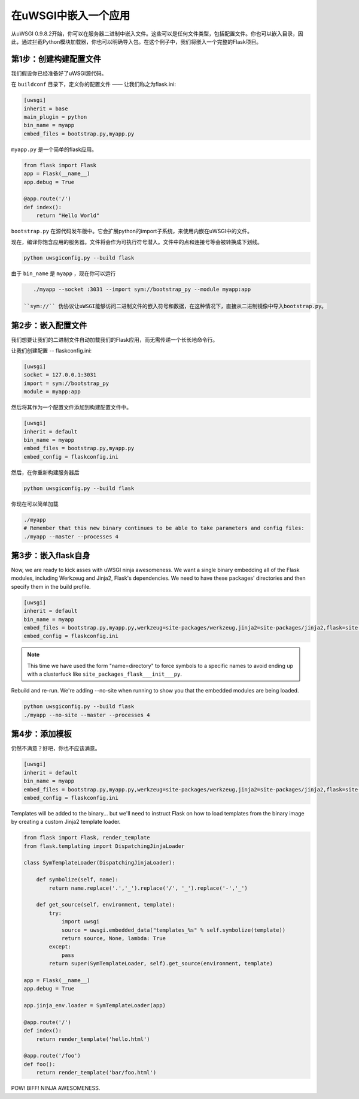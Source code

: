 在uWSGI中嵌入一个应用
=================================

从uWSGI 0.9.8.2开始，你可以在服务器二进制中嵌入文件。这些可以是任何文件类型，包括配置文件。你也可以嵌入目录，因此，通过拦截Python模块加载器，你也可以明确导入包。在这个例子中，我们将嵌入一个完整的Flask项目。

第1步：创建构建配置文件
----------------------------------

我们假设你已经准备好了uWSGI源代码。

在 ``buildconf`` 目录下，定义你的配置文件 —— 让我们称之为flask.ini:

.. code-block:: ini

    [uwsgi]
    inherit = base
    main_plugin = python
    bin_name = myapp
    embed_files = bootstrap.py,myapp.py

``myapp.py`` 是一个简单的flask应用。

.. code-block:: py

    from flask import Flask
    app = Flask(__name__)
    app.debug = True
    
    @app.route('/')
    def index():
        return "Hello World"

``bootstrap.py`` 在源代码发布版中。它会扩展python的import子系统，来使用内嵌在uWSGI中的文件。

现在，编译你饱含应用的服务器。文件将会作为可执行符号潜入。文件中的点和连接号等会被转换成下划线。

.. code-block:: xxx

    python uwsgiconfig.py --build flask

由于 ``bin_name`` 是 ``myapp`` ，现在你可以运行

.. code-block:: sh

    ./myapp --socket :3031 --import sym://bootstrap_py --module myapp:app

 ``sym://`` 伪协议让uWSGI能够访问二进制文件的嵌入符号和数据，在这种情况下，直接从二进制镜像中导入bootstrap.py。

第2步：嵌入配置文件
---------------------------------

我们想要让我们的二进制文件自动加载我们的Flask应用，而无需传递一个长长地命令行。

让我们创建配置 -- flaskconfig.ini:

.. code-block:: ini

    [uwsgi]
    socket = 127.0.0.1:3031
    import = sym://bootstrap_py
    module = myapp:app

然后将其作为一个配置文件添加到构建配置文件中。

.. code-block:: ini

    [uwsgi]
    inherit = default
    bin_name = myapp
    embed_files = bootstrap.py,myapp.py
    embed_config = flaskconfig.ini

然后，在你重新构建服务器后

.. code-block:: sh

    python uwsgiconfig.py --build flask

你现在可以简单加载

.. code-block:: sh

    ./myapp
    # Remember that this new binary continues to be able to take parameters and config files:
    ./myapp --master --processes 4

第3步：嵌入flask自身
------------------------------

Now, we are ready to kick asses with uWSGI ninja awesomeness.  We want a single
binary embedding all of the Flask modules, including Werkzeug and Jinja2,
Flask's dependencies.  We need to have these packages' directories and then
specify them in the build profile.

.. code-block:: ini

    [uwsgi]
    inherit = default
    bin_name = myapp
    embed_files = bootstrap.py,myapp.py,werkzeug=site-packages/werkzeug,jinja2=site-packages/jinja2,flask=site-packages/flask
    embed_config = flaskconfig.ini

.. note:: This time we have used the form "name=directory" to force symbols to
   a specific names to avoid ending up with a clusterfuck like
   ``site_packages_flask___init___py``.

Rebuild and re-run. We're adding --no-site when running to show you that the
embedded modules are being loaded.

.. code-block:: sh

    python uwsgiconfig.py --build flask
    ./myapp --no-site --master --processes 4

第4步：添加模板
------------------------

仍然不满意？好吧，你也不应该满意。

.. code-block:: ini

    [uwsgi]
    inherit = default
    bin_name = myapp
    embed_files = bootstrap.py,myapp.py,werkzeug=site-packages/werkzeug,jinja2=site-packages/jinja2,flask=site-packages/flask,templates
    embed_config = flaskconfig.ini

Templates will be added to the binary... but we'll need to instruct Flask on
how to load templates from the binary image by creating a custom Jinja2
template loader.

.. code-block:: py

    from flask import Flask, render_template
    from flask.templating import DispatchingJinjaLoader
    
    class SymTemplateLoader(DispatchingJinjaLoader):
    
        def symbolize(self, name):
            return name.replace('.','_').replace('/', '_').replace('-','_')
    
        def get_source(self, environment, template):
            try:
                import uwsgi
                source = uwsgi.embedded_data("templates_%s" % self.symbolize(template))
                return source, None, lambda: True
            except:
                pass
            return super(SymTemplateLoader, self).get_source(environment, template)
    
    app = Flask(__name__)
    app.debug = True
    
    app.jinja_env.loader = SymTemplateLoader(app)
    
    @app.route('/')
    def index():
        return render_template('hello.html')
    
    @app.route('/foo')
    def foo():
        return render_template('bar/foo.html')

POW! BIFF! NINJA AWESOMENESS.
